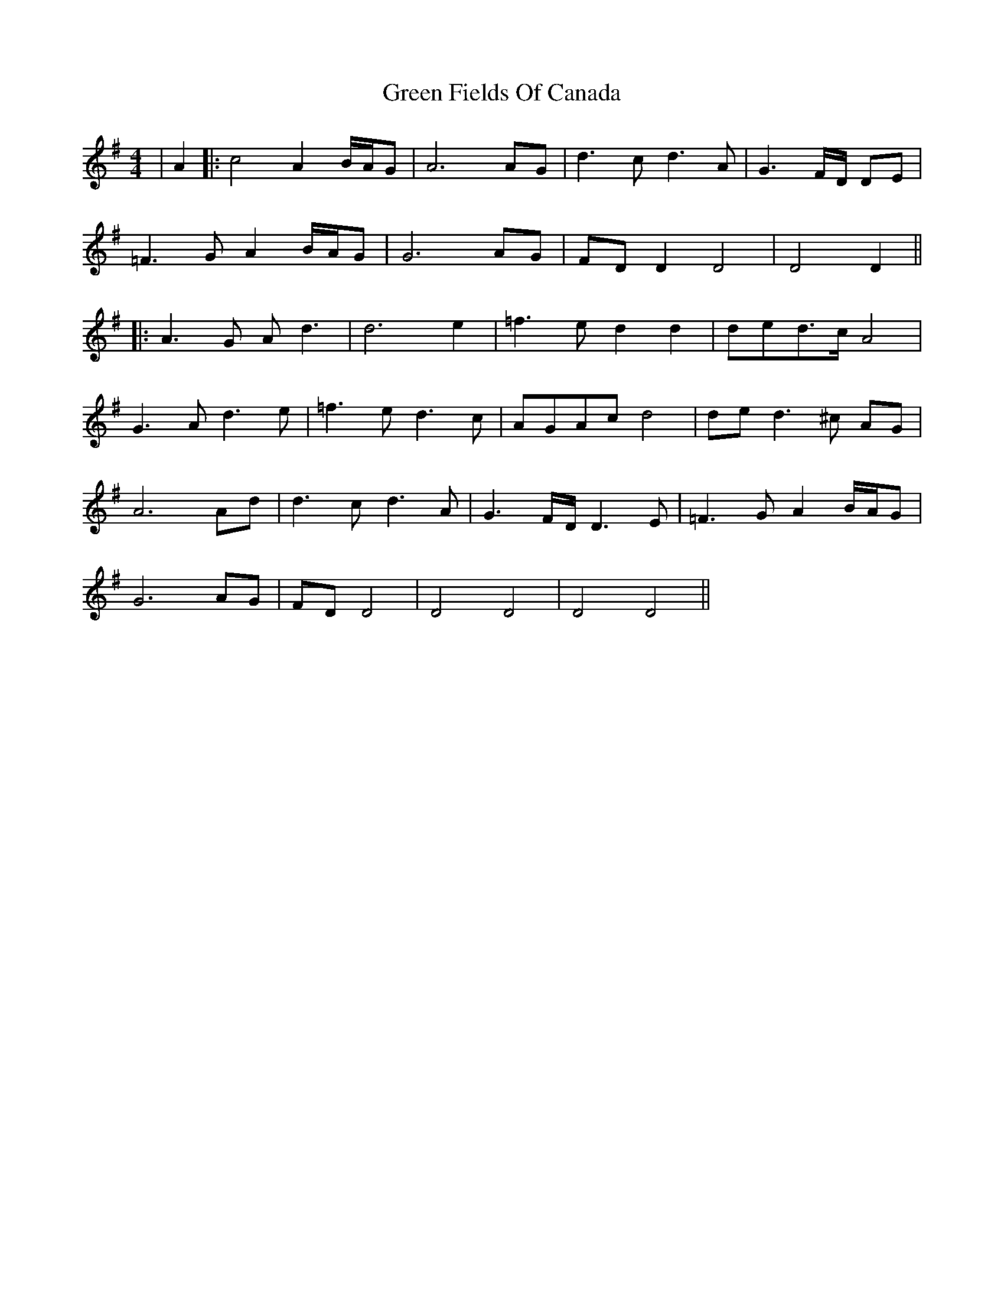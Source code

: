X: 1
T: Green Fields Of Canada
R: barndance
M: 4/4
L: 1/8
K: Dmix
|A2|:c4 A2 B/A/G|A6 AG|d3c d3A|G3F/D/ DE|
=F3G A2 B/A/G|G6 AG|FD D2 D4|D4 D2||
|:A3G Ad3|d6 e2|=f3e d2 d2|ded>c A4|
G3A d3e|=f3e d3c |AGAc d4| de d3^c AG |
A6 Ad |d3c d3A |G3F/D/ D3E| =F3G A2 B/A/G |
G6 AG |FD D4|D4 D4|D4 D4||